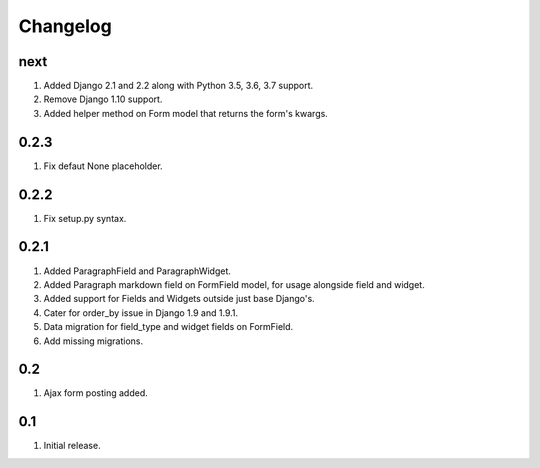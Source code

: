 Changelog
=========

next
----
#. Added Django 2.1 and 2.2 along with Python 3.5, 3.6, 3.7 support.
#. Remove Django 1.10 support.
#. Added helper method on Form model that returns the form's kwargs.

0.2.3
-----
#. Fix defaut None placeholder.

0.2.2
-----
#. Fix setup.py syntax.

0.2.1
-----
#. Added ParagraphField and ParagraphWidget.
#. Added Paragraph markdown field on FormField model, for usage alongside field and widget.
#. Added support for Fields and Widgets outside just base Django's.
#. Cater for order_by issue in Django 1.9 and 1.9.1.
#. Data migration for field_type and widget fields on FormField.
#. Add missing migrations.

0.2
---
#. Ajax form posting added.

0.1
---
#. Initial release.

